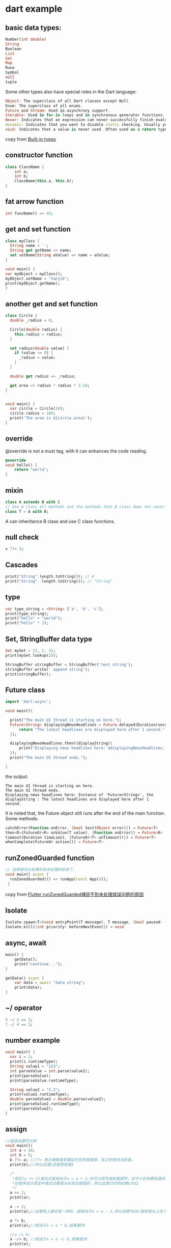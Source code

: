 * dart example

** basic data types:

#+begin_src dart
Number(int double)
String
Boolean
List
Set
Map
Rune
Symbol
null
tuple
#+end_src

Some other types also have special roles in the Dart language:
#+begin_src dart
Object: The superclass of all Dart classes except Null.
Enum: The superclass of all enums.
Future and Stream: Used in asynchrony support.
Iterable: Used in for-in loops and in synchronous generator functions.
Never: Indicates that an expression can never successfully finish evaluating. Most often used for functions that always throw an exception.
dynamic: Indicates that you want to disable static checking. Usually you should use Object or Object? instead.
void: Indicates that a value is never used. Often used as a return type.
#+end_src
copy from [[https://dart.dev/language/built-in-types][Built-in types]]

** constructor function

#+begin_src dart
class ClassName {
    int a;
    int b;
    ClassName(this.a, this.b);
}
#+end_src


** fat arrow function

#+begin_src dart :results output
int funcName() => 42;
#+end_src


** get and set function

#+begin_src dart :results output
class myClass {
  String name = '';
  String get getName => name;
  set setName(String aValue) => name = aValue;
}

void main() {
var myObject = myClass();
myObject.setName = "Sanjib";
print(myObject.getName);
}
#+end_src

#+RESULTS:
: Sanjib

** another get and set function

#+begin_src dart :results output
class Circle {
  double _radius = 0;

  Circle(double radius) {
    this.radius = radius;
  }

  set radius(double value) {
    if (value >= 0) {
      _radius = value;
    }
  }

  double get radius => _radius;

  get area => radius * radius * 3.14;
}


void main() {
  var circle = Circle(10);
  circle.radius = 100;
  print('The area is ${circle.area}');
}
#+end_src

#+RESULTS:
: The area is 31400.0


** override
@override is not a must tag, with it can enhances the code reading.

#+begin_src dart
@override
void hello() {
    return "world";
}
#+end_src

** mixin

#+begin_src dart
class A extends B with C
// Use A class all methods and the methods that B class does not cover
class T = A with B;
#+end_src

A can inheritance B class and use C class functions.

** null check

#+begin_src dart :results output
x ??= 3;
#+end_src


** Cascades

#+begin_src dart :results output
print("String".length.toString()); // 6
print("String"..length.toString()); // "String"
#+end_src

#+RESULTS:
: 6
: String

** type

#+begin_src dart :results output
var type_string = <String> ['a', 'b', 'c'];
print(type_string);
print("hello" + "world");
print("hello" * 2);
#+end_src

#+RESULTS:
: [a, b, c]
: helloworld
: hellohello


** Set, StringBuffer data type

#+begin_src dart :results output
Set mySet = {1, 2, 3};
print(mySet.lookup(2));

StringBuffer stringBuffer = StringBuffer('test string');
stringBuffer.write(' append string');
print(stringBuffer);
#+end_src

#+RESULTS:
: 2
: test string append string

** Future class

#+begin_src dart :results output
import 'dart:async';

void main(){

  print("The main UI thread is starting on here.");
  Future<String> displayingNewsHeadlines = Future.delayed(Duration(seconds: 1), (){
      return "The latest headlines are displayed here after 1 second.";
  });

  displayingNewsHeadlines.then((displayString){
      print("Displaying news headlines here: $displayingNewsHeadlines, the displayString : $displayString");
  });
  print("The main UI thread ends.");

}
#+end_src

the output:

#+RESULTS:
: The main UI thread is starting on here.
: The main UI thread ends.
: Displaying news headlines here: Instance of 'Future<String>', the displayString : The latest headlines are displayed here after 1 second.


It is noted that, the Future object still runs after the end of the main function.
Some methods:

#+begin_src dart :results output
catchError(Function onError, {bool test(Object error)}) → Future<T>
then<R>(FutureOr<R> onValue(T value), {Function onError}) → Future<R>
timeout(Duration timeLimit, {FutureOr<T> onTimeout()}) → Future<T>
whenComplete(FutureOr action()) → Future<T>
#+end_src


** runZonedGuarded function

#+begin_src dart :results output
// 这样就可以处理所有未处理的异常了。
void main() async {
  runZonedGuarded(() => runApp(const App()));
 }
#+end_src

copy from [[https://segmentfault.com/a/1190000022892971][Flutter runZonedGuarded捕捉不到未处理错误问题的原因]]

** Isolate

#+begin_src dart :results output
Isolate.spawn<T>(void entryPoint(T message), T message, {bool paused: false, bool errorsAreFatal, SendPort onExit, SendPort onError, String debugName}) → Future<Isolate>
Isolate.kill({int priority: beforeNextEvent}) → void
#+end_src


** async, await

#+begin_src dart :results output
main() {
    getData();
    print("continue...");
}

getData() async {
    var data = await "data string";
    print(data);
}
#+end_src

#+RESULTS:
: continue...
: data string



** ~/ operator

#+begin_src dart :results output
5 ~/ 2 == 2;
7 ~/ 4 == 2;
#+end_src

#+RESULTS:

** number example
#+begin_src dart :results output
void main() {
  var i = 2;
  print(i.runtimeType);
  String value1 = "123";
  int parseValue = int.parse(value1);
  print(parseValue);
  print(parseValue.runtimeType);

  String value2 = "2.2";
  print(value2.runtimeType);
  double parseValue2 = double.parse(value2);
  print(parseValue2.runtimeType);
  print(parseValue2);
}
#+end_src

#+RESULTS:
: int
: 123
: int
: String
: double
: 2.2


** assign
#+begin_src dart
//赋值运算符示例
void main(){
  int a = 10;
  int b = 5;
  b ??= a; //??= 表示被赋值变量如为空则被赋值，反之则保持当前值。
  print(b);//所以这里b还是原始值5

  /*
   *其实(a += 2)表达式就相当于a = a + 2,你可以简写成前面那样，对于小白你要知道的是
   *在程序设计语言中表达式都是从右到左赋值的，所以这里打印的结果a为12
   */
  a += 2;
  print(a);

  a -= 2;
  print(a);//这里和上面也是一样的，就相当于a = a - 2,所以结果为10(程序是从上往下执行)

  a *= b;
  print(a);//相当于a = a * b,结果是50

  //a /= b;
  a ~/= b; //相当于a = a ~/ b,结果是10
  print(a);

  a %= b; //相当于a = a % b,结果为0
  print(a);
}
#+end_src

#+RESULTS:
: 5
: 12
: 10
: 50
: 10
: 0

